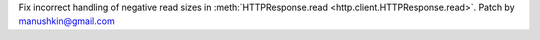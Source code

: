 Fix incorrect handling of negative read sizes in :meth:`HTTPResponse.read
<http.client.HTTPResponse.read>`. Patch by manushkin@gmail.com
